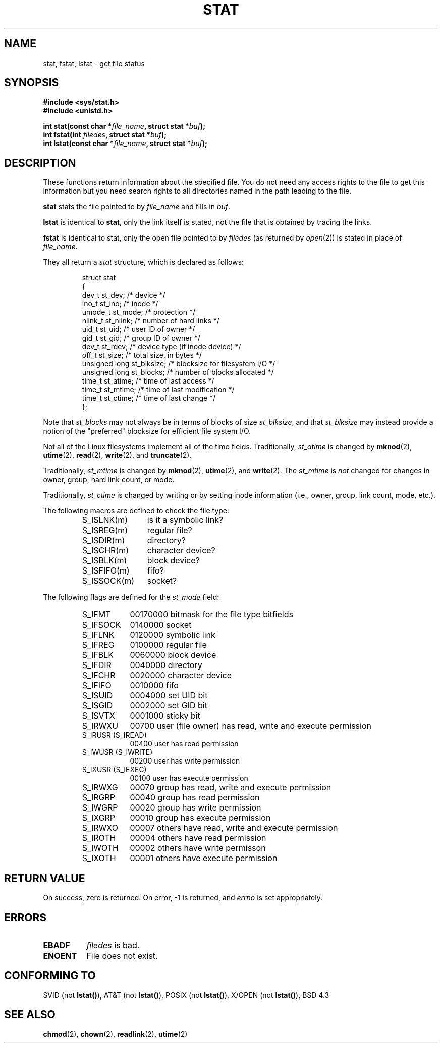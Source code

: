 .\" Hey Emacs! This file is -*- nroff -*- source.
.\"
.\" Copyright (c) 1992 Drew Eckhardt (drew@cs.colorado.edu), March 28, 1992
.\" Parts Copyright (c) 1995 Nicolai Langfeldt (janl@ifi.uio.no), 1/1/95
.\"
.\" Permission is granted to make and distribute verbatim copies of this
.\" manual provided the copyright notice and this permission notice are
.\" preserved on all copies.
.\"
.\" Permission is granted to copy and distribute modified versions of this
.\" manual under the conditions for verbatim copying, provided that the
.\" entire resulting derived work is distributed under the terms of a
.\" permission notice identical to this one
.\" 
.\" Since the Linux kernel and libraries are constantly changing, this
.\" manual page may be incorrect or out-of-date.  The author(s) assume no
.\" responsibility for errors or omissions, or for damages resulting from
.\" the use of the information contained herein.  The author(s) may not
.\" have taken the same level of care in the production of this manual,
.\" which is licensed free of charge, as they might when working
.\" professionally.
.\" 
.\" Formatted or processed versions of this manual, if unaccompanied by
.\" the source, must acknowledge the copyright and authors of this work.
.\"
.\" Modified by Michael Haardt (u31b3hs@pool.informatik.rwth-aachen.de)
.\" Modified Sat Jul 24 10:54:27 1993 by Rik Faith (faith@cs.unc.edu)
.\" Modified Thu May 18 11:00:31 1995 by Rik Faith (faith@cs.unc.edu)
.\"          to add comments suggested by Todd Larason (jtl@molehill.org)
.\" 
.TH STAT 2 "1 January 1995" "Linux 1.1.75" "Linux Programmer's Manual"
.SH NAME
stat, fstat, lstat \- get file status
.SH SYNOPSIS
.B #include <sys/stat.h>
.br
.B #include <unistd.h>
.sp
.BI "int stat(const char *" file_name ", struct stat *" buf );
.br
.BI "int fstat(int " filedes ", struct stat *" buf );
.br
.BI "int lstat(const char *" file_name ", struct stat *" buf );
.SH DESCRIPTION
.PP
These functions return information about the specified file.  You do
not need any access rights to the file to get this information but you
need search rights to all directories named in the path leading to the
file.
.PP
.B stat
stats the file pointed to by 
.I file_name
and fills in
.IR buf .

.B lstat
is identical to
.BR stat ,
only the link itself is stated, not the file that is obtained by tracing
the links.

.B fstat
is identical to stat, only the open file pointed to by 
.I filedes
(as returned by
.IR open (2))
is stated in place of 
.IR file_name .

.PP
They all return a
.I stat
structure, which is declared as follows:
.PP
.RS
.nf
struct stat
{
    dev_t         st_dev;      /* device */
    ino_t         st_ino;      /* inode */
    umode_t       st_mode;     /* protection */
    nlink_t       st_nlink;    /* number of hard links */
    uid_t         st_uid;      /* user ID of owner */
    gid_t         st_gid;      /* group ID of owner */
    dev_t         st_rdev;     /* device type (if inode device) */
    off_t         st_size;     /* total size, in bytes */
    unsigned long st_blksize;  /* blocksize for filesystem I/O */
    unsigned long st_blocks;   /* number of blocks allocated */
    time_t        st_atime;    /* time of last access */
    time_t        st_mtime;    /* time of last modification */
    time_t        st_ctime;    /* time of last change */
};
.fi
.RE
.PP
Note that
.I st_blocks
may not always be in terms of blocks of size
.IR st_blksize ,
and that
.I st_blksize
may instead provide a notion of the "preferred" blocksize for efficient
file system I/O.
.PP
Not all of the Linux filesystems implement all of the time fields.
Traditionally,
.I st_atime
is changed by
.BR mknod "(2), " utime "(2), " read "(2), " write "(2), and " truncate (2).

Traditionally,
.I st_mtime
is changed by
.BR mknod "(2), " utime "(2), and " write (2).
The
.I st_mtime
is
.I not
changed for changes in owner, group, hard link count, or mode.

Traditionally,
.I st_ctime
is changed by writing or by setting inode information (i.e., owner, group,
link count, mode, etc.).
.PP
The following macros are defined to check the file type:
.RS
.TP 1.2i
S_ISLNK(m)
is it a symbolic link?
.TP
S_ISREG(m)
regular file?
.TP
S_ISDIR(m)
directory?
.TP
S_ISCHR(m)
character device?
.TP
S_ISBLK(m)
block device?
.TP
S_ISFIFO(m)
fifo?
.TP
S_ISSOCK(m)
socket?
.RE
.PP
The following flags are defined for the
.I st_mode
field:
.RS
.TP 0.9i
S_IFMT
00170000 bitmask for the file type bitfields
.TP
S_IFSOCK 
0140000 socket
.TP
S_IFLNK
0120000 symbolic link
.TP
S_IFREG
0100000 regular file
.TP
S_IFBLK
0060000 block device
.TP
S_IFDIR
0040000 directory
.TP
S_IFCHR
0020000 character device
.TP
S_IFIFO
0010000 fifo
.TP
S_ISUID
0004000 set UID bit
.TP
S_ISGID
0002000 set GID bit
.TP
S_ISVTX
0001000 sticky bit
.TP
S_IRWXU
00700 user (file owner) has read, write and execute permission
.TP
S_IRUSR (S_IREAD)
00400 user has read permission
.TP
S_IWUSR (S_IWRITE)
00200 user has write permission
.TP
S_IXUSR (S_IEXEC)
00100 user has execute permission
.TP
S_IRWXG
00070 group has read, write and execute permission
.TP
S_IRGRP
00040 group has read permission
.TP
S_IWGRP
00020 group has write permission
.TP
S_IXGRP
00010 group has execute permission
.TP
S_IRWXO
00007 others have read, write and execute permission
.TP
S_IROTH
00004 others have read permission
.TP
S_IWOTH
00002 others have write permisson
.TP
S_IXOTH
00001 others have execute permission
.RE
.SH "RETURN VALUE"
On success, zero is returned.  On error, \-1 is returned, and
.I errno
is set appropriately.
.SH ERRORS
.TP 0.8i
.B EBADF
.I filedes
is bad.
.TP
.B ENOENT
File does not exist.
.SH "CONFORMING TO"
SVID (not \fBlstat()\fP), AT&T (not \fBlstat()\fP), POSIX (not
\fBlstat()\fP), X/OPEN (not \fBlstat()\fP), BSD 4.3
.SH "SEE ALSO"
.BR chmod "(2), " chown "(2), " readlink "(2), " utime (2)
